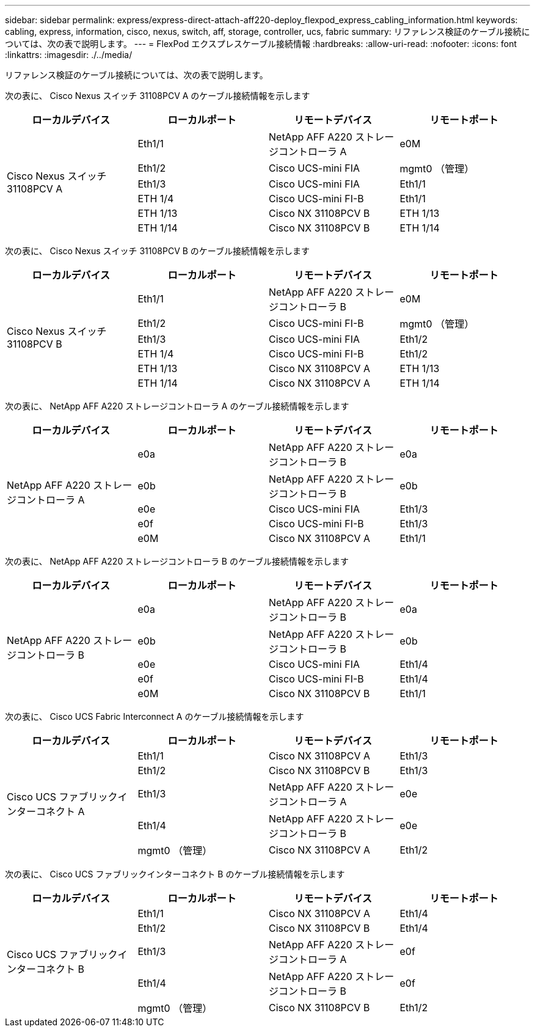 ---
sidebar: sidebar 
permalink: express/express-direct-attach-aff220-deploy_flexpod_express_cabling_information.html 
keywords: cabling, express, information, cisco, nexus, switch, aff, storage, controller, ucs, fabric 
summary: リファレンス検証のケーブル接続については、次の表で説明します。 
---
= FlexPod エクスプレスケーブル接続情報
:hardbreaks:
:allow-uri-read: 
:nofooter: 
:icons: font
:linkattrs: 
:imagesdir: ./../media/


リファレンス検証のケーブル接続については、次の表で説明します。

次の表に、 Cisco Nexus スイッチ 31108PCV A のケーブル接続情報を示します

|===
| ローカルデバイス | ローカルポート | リモートデバイス | リモートポート 


.6+| Cisco Nexus スイッチ 31108PCV A | Eth1/1 | NetApp AFF A220 ストレージコントローラ A | e0M 


| Eth1/2 | Cisco UCS-mini FIA | mgmt0 （管理） 


| Eth1/3 | Cisco UCS-mini FIA | Eth1/1 


| ETH 1/4 | Cisco UCS-mini FI-B | Eth1/1 


| ETH 1/13 | Cisco NX 31108PCV B | ETH 1/13 


| ETH 1/14 | Cisco NX 31108PCV B | ETH 1/14 
|===
次の表に、 Cisco Nexus スイッチ 31108PCV B のケーブル接続情報を示します

|===
| ローカルデバイス | ローカルポート | リモートデバイス | リモートポート 


.6+| Cisco Nexus スイッチ 31108PCV B | Eth1/1 | NetApp AFF A220 ストレージコントローラ B | e0M 


| Eth1/2 | Cisco UCS-mini FI-B | mgmt0 （管理） 


| Eth1/3 | Cisco UCS-mini FIA | Eth1/2 


| ETH 1/4 | Cisco UCS-mini FI-B | Eth1/2 


| ETH 1/13 | Cisco NX 31108PCV A | ETH 1/13 


| ETH 1/14 | Cisco NX 31108PCV A | ETH 1/14 
|===
次の表に、 NetApp AFF A220 ストレージコントローラ A のケーブル接続情報を示します

|===
| ローカルデバイス | ローカルポート | リモートデバイス | リモートポート 


.5+| NetApp AFF A220 ストレージコントローラ A | e0a | NetApp AFF A220 ストレージコントローラ B | e0a 


| e0b | NetApp AFF A220 ストレージコントローラ B | e0b 


| e0e | Cisco UCS-mini FIA | Eth1/3 


| e0f | Cisco UCS-mini FI-B | Eth1/3 


| e0M | Cisco NX 31108PCV A | Eth1/1 
|===
次の表に、 NetApp AFF A220 ストレージコントローラ B のケーブル接続情報を示します

|===
| ローカルデバイス | ローカルポート | リモートデバイス | リモートポート 


.5+| NetApp AFF A220 ストレージコントローラ B | e0a | NetApp AFF A220 ストレージコントローラ B | e0a 


| e0b | NetApp AFF A220 ストレージコントローラ B | e0b 


| e0e | Cisco UCS-mini FIA | Eth1/4 


| e0f | Cisco UCS-mini FI-B | Eth1/4 


| e0M | Cisco NX 31108PCV B | Eth1/1 
|===
次の表に、 Cisco UCS Fabric Interconnect A のケーブル接続情報を示します

|===
| ローカルデバイス | ローカルポート | リモートデバイス | リモートポート 


.5+| Cisco UCS ファブリックインターコネクト A | Eth1/1 | Cisco NX 31108PCV A | Eth1/3 


| Eth1/2 | Cisco NX 31108PCV B | Eth1/3 


| Eth1/3 | NetApp AFF A220 ストレージコントローラ A | e0e 


| Eth1/4 | NetApp AFF A220 ストレージコントローラ B | e0e 


| mgmt0 （管理） | Cisco NX 31108PCV A | Eth1/2 
|===
次の表に、 Cisco UCS ファブリックインターコネクト B のケーブル接続情報を示します

|===
| ローカルデバイス | ローカルポート | リモートデバイス | リモートポート 


.5+| Cisco UCS ファブリックインターコネクト B | Eth1/1 | Cisco NX 31108PCV A | Eth1/4 


| Eth1/2 | Cisco NX 31108PCV B | Eth1/4 


| Eth1/3 | NetApp AFF A220 ストレージコントローラ A | e0f 


| Eth1/4 | NetApp AFF A220 ストレージコントローラ B | e0f 


| mgmt0 （管理） | Cisco NX 31108PCV B | Eth1/2 
|===